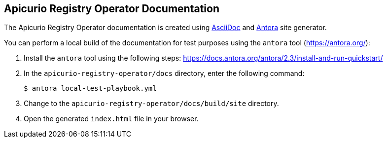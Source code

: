 == Apicurio Registry Operator Documentation

The Apicurio Registry Operator documentation is created using https://asciidoc.org/[AsciiDoc] and https://antora.org/[Antora] site generator.

You can perform a local build of the documentation for test purposes using the `antora` tool (https://antora.org/):

. Install the `antora` tool using the following steps: https://docs.antora.org/antora/2.3/install-and-run-quickstart/
. In the `apicurio-registry-operator/docs` directory, enter the following command:
+
----
$ antora local-test-playbook.yml
----
+
. Change to the `apicurio-registry-operator/docs/build/site` directory.
. Open the generated `index.html` file in your browser.

